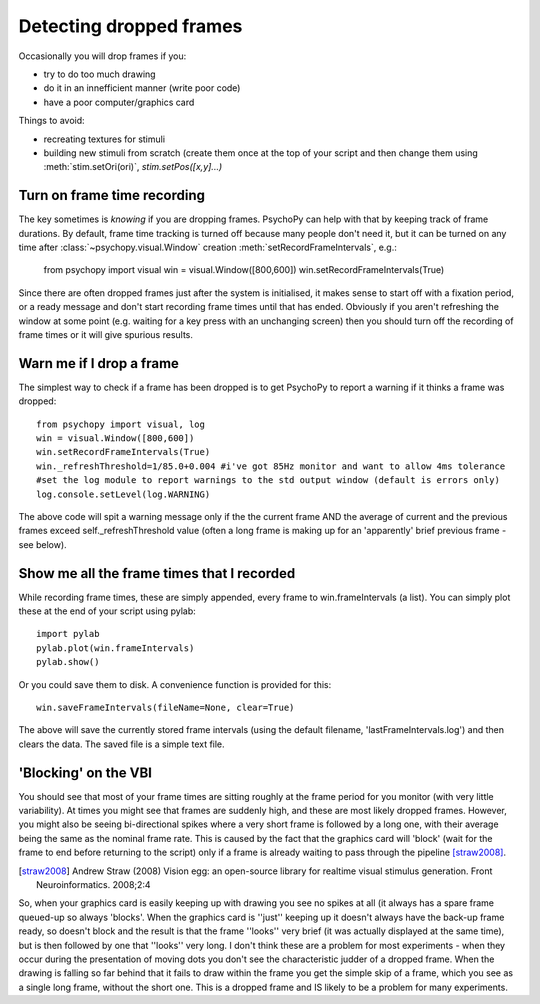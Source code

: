 Detecting dropped frames
--------------------------

Occasionally you will drop frames if you:

* try to do too much drawing
* do it in an innefficient manner (write poor code)
* have a poor computer/graphics card

Things to avoid:

* recreating textures for stimuli
* building new stimuli from scratch (create them once at the top of your script and then change them using :meth:`stim.setOri(ori)`, `stim.setPos([x,y]...)`

Turn on frame time recording
~~~~~~~~~~~~~~~~~~~~~~~~~~~~~

The key sometimes is *knowing* if you are dropping frames. PsychoPy can help with that by keeping track of frame durations. By default, frame time tracking is turned off because many people don't need it, but it can be turned on any time after :class:`~psychopy.visual.Window` creation  :meth:`setRecordFrameIntervals`, e.g.:

    from psychopy import visual
    win = visual.Window([800,600])
    win.setRecordFrameIntervals(True) 

Since there are often dropped frames just after the system is initialised, it makes sense to start off with a fixation period, or a ready message and don't start recording frame times until that has ended. Obviously if you aren't refreshing the window at some point (e.g. waiting for a key press with an unchanging screen) then you should turn off the recording of frame times or it will give spurious results.

Warn me if I drop a frame
~~~~~~~~~~~~~~~~~~~~~~~~~~~~~

The simplest way to check if a frame has been dropped is to get PsychoPy to report a warning if it thinks a frame was dropped::

    from psychopy import visual, log
    win = visual.Window([800,600])
    win.setRecordFrameIntervals(True)
    win._refreshThreshold=1/85.0+0.004 #i've got 85Hz monitor and want to allow 4ms tolerance
    #set the log module to report warnings to the std output window (default is errors only)
    log.console.setLevel(log.WARNING)

The above code will spit a warning message only if the the current frame AND the average of current and the previous frames exceed self._refreshThreshold value (often a long frame is making up for an 'apparently' brief previous frame - see below).

Show me all the frame times that I recorded
~~~~~~~~~~~~~~~~~~~~~~~~~~~~~~~~~~~~~~~~~~~~~~

While recording frame times, these are simply appended, every frame to 
win.frameIntervals (a list). You can simply plot these at the end of your script using pylab::

    import pylab
    pylab.plot(win.frameIntervals)
    pylab.show()

Or you could save them to disk. A convenience function is provided for this::

    win.saveFrameIntervals(fileName=None, clear=True)

The above will save the currently stored frame intervals (using the default filename, 'lastFrameIntervals.log') and then clears the data. The saved file is a simple text file.

'Blocking' on the VBI
~~~~~~~~~~~~~~~~~~~~~~~~~~~~~~~

You should see that most of your frame times are sitting roughly at the frame period for you monitor (with very little variability). At times you might see that frames are suddenly high, and these are most likely dropped frames. However, you might also be seeing bi-directional spikes where a very short frame is followed by a long one, with their average being the same as the nominal frame rate. This is caused by the fact that the graphics card will 'block' (wait for the frame to end before returning to the script) only if a frame is already waiting to pass through the pipeline [straw2008]_. 

.. [straw2008] Andrew Straw (2008) Vision egg: an open-source library for realtime visual stimulus generation. Front Neuroinformatics. 2008;2:4

So, when your graphics card is easily keeping up with drawing you see no spikes at all (it always has a spare frame queued-up so always 'blocks'. When the graphics card is ''just'' keeping up it doesn't always have the back-up frame ready, so doesn't block and the result is that the frame ''looks'' very brief (it was actually displayed at the same time), but is then followed by one that ''looks'' very long. I don't think these are a problem for most experiments - when they occur during the presentation of moving dots you don't see the characteristic judder of a dropped frame. When the drawing is falling so far behind that it fails to draw within the frame you get the simple skip of a frame, which you see as a single long frame, without the short one. This is a dropped frame and IS likely to be a problem for many experiments.
